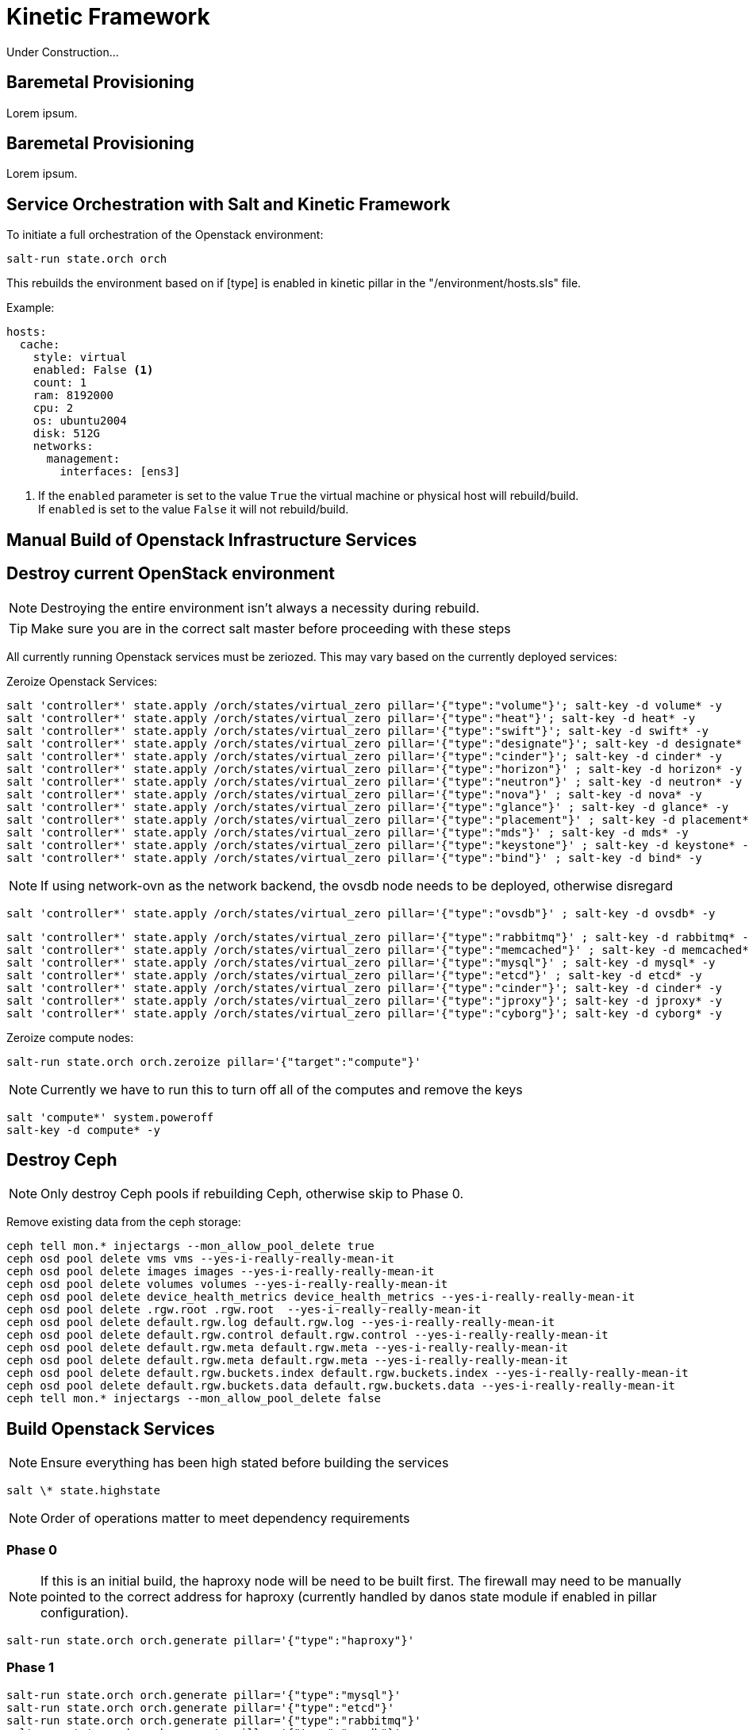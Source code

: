 = Kinetic Framework

Under Construction...

[#purpose]
== Baremetal Provisioning

Lorem ipsum.

[#bootstrap]
== Baremetal Provisioning

Lorem ipsum.

[#orchestration]
== Service Orchestration with Salt and Kinetic Framework

To initiate a full orchestration of the Openstack environment:

----
salt-run state.orch orch
----

This rebuilds the environment based on if [type] is enabled in kinetic pillar in the "/environment/hosts.sls" file.

Example:

----
hosts:
  cache:
    style: virtual
    enabled: False <1>
    count: 1
    ram: 8192000
    cpu: 2
    os: ubuntu2004
    disk: 512G
    networks:
      management:
        interfaces: [ens3]
----

<1> If the `enabled` parameter is set to the value `True` the virtual machine or physical host will rebuild/build. +
If `enabled` is set to the value `False` it will not rebuild/build.

[#build]
== Manual Build of Openstack Infrastructure Services

[#destroy_services]
== Destroy current OpenStack environment

NOTE: Destroying the entire environment isn't always a necessity during rebuild.

TIP: Make sure you are in the correct salt master before proceeding with these steps

All currently running Openstack services must be zeriozed. This may vary based on the currently deployed services:

Zeroize Openstack Services:
----
salt 'controller*' state.apply /orch/states/virtual_zero pillar='{"type":"volume"}'; salt-key -d volume* -y
salt 'controller*' state.apply /orch/states/virtual_zero pillar='{"type":"heat"}'; salt-key -d heat* -y
salt 'controller*' state.apply /orch/states/virtual_zero pillar='{"type":"swift"}'; salt-key -d swift* -y
salt 'controller*' state.apply /orch/states/virtual_zero pillar='{"type":"designate"}'; salt-key -d designate* -y
salt 'controller*' state.apply /orch/states/virtual_zero pillar='{"type":"cinder"}'; salt-key -d cinder* -y
salt 'controller*' state.apply /orch/states/virtual_zero pillar='{"type":"horizon"}' ; salt-key -d horizon* -y
salt 'controller*' state.apply /orch/states/virtual_zero pillar='{"type":"neutron"}' ; salt-key -d neutron* -y
salt 'controller*' state.apply /orch/states/virtual_zero pillar='{"type":"nova"}' ; salt-key -d nova* -y
salt 'controller*' state.apply /orch/states/virtual_zero pillar='{"type":"glance"}' ; salt-key -d glance* -y
salt 'controller*' state.apply /orch/states/virtual_zero pillar='{"type":"placement"}' ; salt-key -d placement* -y
salt 'controller*' state.apply /orch/states/virtual_zero pillar='{"type":"mds"}' ; salt-key -d mds* -y
salt 'controller*' state.apply /orch/states/virtual_zero pillar='{"type":"keystone"}' ; salt-key -d keystone* -y
salt 'controller*' state.apply /orch/states/virtual_zero pillar='{"type":"bind"}' ; salt-key -d bind* -y
----

NOTE: If using network-ovn as the network backend, the ovsdb node needs to be deployed, otherwise disregard
----
salt 'controller*' state.apply /orch/states/virtual_zero pillar='{"type":"ovsdb"}' ; salt-key -d ovsdb* -y
----

----
salt 'controller*' state.apply /orch/states/virtual_zero pillar='{"type":"rabbitmq"}' ; salt-key -d rabbitmq* -y
salt 'controller*' state.apply /orch/states/virtual_zero pillar='{"type":"memcached"}' ; salt-key -d memcached* -y
salt 'controller*' state.apply /orch/states/virtual_zero pillar='{"type":"mysql"}' ; salt-key -d mysql* -y
salt 'controller*' state.apply /orch/states/virtual_zero pillar='{"type":"etcd"}' ; salt-key -d etcd* -y
salt 'controller*' state.apply /orch/states/virtual_zero pillar='{"type":"cinder"}'; salt-key -d cinder* -y
salt 'controller*' state.apply /orch/states/virtual_zero pillar='{"type":"jproxy"}'; salt-key -d jproxy* -y
salt 'controller*' state.apply /orch/states/virtual_zero pillar='{"type":"cyborg"}'; salt-key -d cyborg* -y
----

Zeroize compute nodes:
----
salt-run state.orch orch.zeroize pillar='{"target":"compute"}'
----

NOTE: Currently we have to run this to turn off all of the computes and remove the keys

----
salt 'compute*' system.poweroff
salt-key -d compute* -y
----

[#destroy_ceph]
== Destroy Ceph

NOTE: Only destroy Ceph pools if rebuilding Ceph, otherwise skip to Phase 0.

Remove existing data from the ceph storage:

----
ceph tell mon.* injectargs --mon_allow_pool_delete true
ceph osd pool delete vms vms --yes-i-really-really-mean-it
ceph osd pool delete images images --yes-i-really-really-mean-it
ceph osd pool delete volumes volumes --yes-i-really-really-mean-it
ceph osd pool delete device_health_metrics device_health_metrics --yes-i-really-really-mean-it
ceph osd pool delete .rgw.root .rgw.root  --yes-i-really-really-mean-it
ceph osd pool delete default.rgw.log default.rgw.log --yes-i-really-really-mean-it
ceph osd pool delete default.rgw.control default.rgw.control --yes-i-really-really-mean-it
ceph osd pool delete default.rgw.meta default.rgw.meta --yes-i-really-really-mean-it
ceph osd pool delete default.rgw.meta default.rgw.meta --yes-i-really-really-mean-it
ceph osd pool delete default.rgw.buckets.index default.rgw.buckets.index --yes-i-really-really-mean-it
ceph osd pool delete default.rgw.buckets.data default.rgw.buckets.data --yes-i-really-really-mean-it
ceph tell mon.* injectargs --mon_allow_pool_delete false
----

[#build_services]
== Build Openstack Services

NOTE: Ensure everything has been high stated before building the services

----
salt \* state.highstate
----

NOTE: Order of operations matter to meet dependency requirements

=== Phase 0

NOTE: If this is an initial build, the haproxy node will be need to be built first. The firewall may need to be manually pointed to the correct address for haproxy (currently handled by danos state module if enabled in pillar configuration).

----
salt-run state.orch orch.generate pillar='{"type":"haproxy"}'
----

=== Phase 1
----
salt-run state.orch orch.generate pillar='{"type":"mysql"}'
salt-run state.orch orch.generate pillar='{"type":"etcd"}'
salt-run state.orch orch.generate pillar='{"type":"rabbitmq"}'
salt-run state.orch orch.generate pillar='{"type":"ovsdb"}'
salt-run state.orch orch.generate pillar='{"type":"memcached"}'
salt-run state.orch orch.generate pillar='{"type":"bind"}'
----

NOTE: If rebuilding CEPH, the cephmon nodes need to be rebuilt during this phase.
----
salt-run state.orch orch.generate pillar='{"type":"cephmon"}'
----

=== Phase 2

----
salt-run state.orch orch.generate pillar='{"type":"keystone"}'
----

NOTE: If rebuilding CEPH, the storage node needs to be rebuilt during this phase.

----
salt-run state.orch orch.generate pillar='{"type":"storage"}'
----

=== Phase 3
----
salt-run state.orch orch.generate pillar='{"type":"placement"}'
salt-run state.orch orch.generate pillar='{"type":"glance"}'
salt-run state.orch orch.generate pillar='{"type":"nova"}'
salt-run state.orch orch.generate pillar='{"type":"neutron"}'
salt-run state.orch orch.generate pillar='{"type":"network"}'
salt-run state.orch orch.generate pillar='{"type":"horizon"}'
salt-run state.orch orch.generate pillar='{"type":"heat"}'
salt-run state.orch orch.generate pillar='{"type":"cinder"}'
salt-run state.orch orch.generate pillar='{"type":"designate"}'
salt-run state.orch orch.generate pillar='{"type":"swift"}'
salt-run state.orch orch.generate pillar='{"type":"zun"}'
salt-run state.orch orch.generate pillar='{"type":"volume"}'
----

=== Phase 4
----
salt-run state.orch orch.generate pillar='{"type":"compute"}'
salt-run state.orch orch.generate pillar='{"type":"container"}'
----

=== Deprecated services
The following services are no longer used in the environment, documentation exists if there is a need to re-deploy the nodes.
----
salt-run state.orch orch.generate pillar='{"type":"barbican"}'
salt-run state.orch orch.generate pillar='{"type":"magnum"}'
salt-run state.orch orch.generate pillar='{"type":"share"}'
salt-run state.orch orch.generate pillar='{"type":"mds"}'
salt-run state.orch orch.generate pillar='{"type":"cyborg"}'
salt-run state.orch orch.generate pillar='{"type":"jproxy"}'
salt-run state.orch orch.generate pillar='{"type":"gpu"}'
----

[#troubleshooting]
Issues:
----
[ERROR   ] {'return': {'ready': False, 'type': 'neutron', 'comment': ['ovsdb-b5111677-cd25-5af8-8f04-f9169bbd685c is install but needs to be configure', 'ovsdb-c3906691-96df-5818-a688-eac4edd3d939 is install but needs to be configure', 'ovsdb-e1346c3d-b25e-5ade-b539-a659d208af6c is install but needs to be configure']}}
----

This indicates that a dependancy for the service was not met. +
This may happen when a service doesn't complete a build phase. Alternatively this may happen if a service was started too early after troubleshooting issues with a broken build. The build_phase can be set manually with the following commands:

----
salt '<service>' grains.setval build_phase configure
salt '<service>' mine.update
----

----
----------
                        ID: reboot_cephmon_configure
                  Function: salt.function
                      Name: system.reboot
                    Result: False
                   Comment: One or more requisite failed: orch/provision.apply_configure_cephmon
                   Started: 14:24:08.261439
                  Duration: 0.01 ms
                   Changes:   
              ----------
                        ID: wait_for_cephmon_configure_reboot
                  Function: salt.wait_for_event
                      Name: salt/minion/*/start
                    Result: False
                   Comment: One or more requisite failed: orch/provision.reboot_cephmon_configure
                   Started: 14:24:08.262216
                  Duration: 0.009 ms
                   Changes:   
              ----------
                        ID: set_build_phase_configure_cephmon
                  Function: salt.function
                      Name: grains.setval
                    Result: False
                   Comment: One or more requisite failed: orch/provision.apply_configure_cephmon
                   Started: 14:24:08.262574
                  Duration: 0.006 ms
                   Changes:   
              ----------
                        ID: set_build_phase_configure_mine_cephmon
                  Function: salt.function
                      Name: mine.update
                    Result: False
                   Comment: One or more requisite failed: orch/provision.set_build_phase_configure_cephmon
                   Started: 14:24:08.263654
                  Duration: 0.006 ms
                   Changes:   
----

This error is a catch-22 between ceph and the storage nodes. The storage nodes must be built next and and the cephmon service needs to be highstated.

